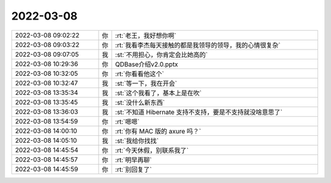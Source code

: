 2022-03-08
-------------

.. list-table::
   :widths: 25, 1, 60

   * - 2022-03-08 09:02:22
     - 你
     - :rt:`老王，我好想你啊`
   * - 2022-03-08 09:03:22
     - 你
     - :rt:`我看李杰每天接触的都是我领导的领导，我的心情很复杂`
   * - 2022-03-08 09:07:05
     - 我
     - :st:`不用担心，你肯定会比她高的`
   * - 2022-03-08 10:29:36
     - 你
     - QDBase介绍v2.0.pptx
   * - 2022-03-08 10:32:05
     - 你
     - :rt:`你看看他这个`
   * - 2022-03-08 10:32:47
     - 我
     - :st:`等一下，我在开会`
   * - 2022-03-08 13:35:34
     - 我
     - :st:`这个我看了，基本上是在吹`
   * - 2022-03-08 13:35:45
     - 我
     - :st:`没什么新东西`
   * - 2022-03-08 13:36:03
     - 我
     - :st:`不知道 Hibernate 支持不支持，要是不支持就没啥意思了`
   * - 2022-03-08 13:54:59
     - 你
     - :rt:`嗯嗯`
   * - 2022-03-08 14:00:10
     - 你
     - :rt:`你有 MAC 版的 axure 吗？`
   * - 2022-03-08 14:05:10
     - 我
     - :st:`我给你找找`
   * - 2022-03-08 14:45:54
     - 你
     - :rt:`今天休假，别联系我了`
   * - 2022-03-08 14:45:57
     - 你
     - :rt:`明早再聊`
   * - 2022-03-08 14:45:59
     - 你
     - :rt:`别回复了`
